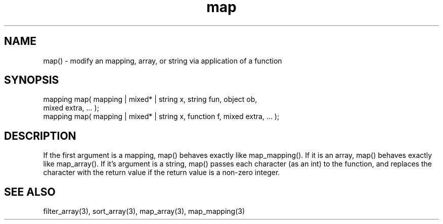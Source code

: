 .\"modify an mapping/array
.TH map 3 "5 Sep 1994" MudOS "LPC Library Functions"

.SH NAME
map() - modify an mapping, array, or string via application of a function

.SH SYNOPSIS
.nf
mapping map( mapping | mixed* | string x, string fun, object ob,
             mixed extra, ... );
mapping map( mapping | mixed* | string x, function f, mixed extra, ... );

.SH DESCRIPTION
If the first argument is a mapping, map() behaves exactly like
map_mapping().  If it is an array, map() behaves exactly like
map_array().  If it's argument is a string, map() passes each
character (as an int) to the function, and replaces the character
with the return value if the return value is a non-zero integer.

.SH SEE ALSO
filter_array(3), sort_array(3), map_array(3), map_mapping(3)
